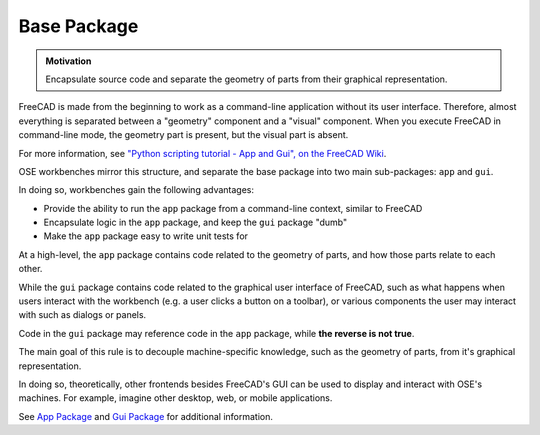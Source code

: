 Base Package
============
.. admonition:: Motivation

   Encapsulate source code and separate the geometry of parts from their graphical representation.

FreeCAD is made from the beginning to work as a command-line application without its user interface.
Therefore, almost everything is separated between a "geometry" component and a "visual" component.
When you execute FreeCAD in command-line mode, the geometry part is present, but the visual part is absent.

For more information, see `"Python scripting tutorial - App and Gui", on the FreeCAD Wiki <https://wiki.freecadweb.org/Python_scripting_tutorial#App_and_Gui>`_.

OSE workbenches mirror this structure, and separate the base package into two main sub-packages: ``app`` and ``gui``.

In doing so, workbenches gain the following advantages:

* Provide the ability to run the ``app`` package from a command-line context, similar to FreeCAD
* Encapsulate logic in the ``app`` package, and keep the ``gui`` package "dumb" 
* Make the ``app`` package easy to write unit tests for

At a high-level, the ``app`` package contains code related to the geometry of parts, and how those parts relate to each other.

While the ``gui`` package contains code related to the graphical user interface of FreeCAD, such as what happens when users interact with the workbench (e.g. a user clicks a button on a toolbar), or various components the user may interact with such as dialogs or panels.

Code in the ``gui`` package may reference code in the ``app`` package, while **the reverse is not true**.

The main goal of this rule is to decouple machine-specific knowledge, such as the geometry of parts, from it's graphical representation.

In doing so, theoretically, other frontends besides FreeCAD's GUI can be used to display and interact with OSE's machines.
For example, imagine other desktop, web, or mobile applications.

See `App Package <app_package.html>`_ and `Gui Package <gui_package.html>`_ for additional information.
